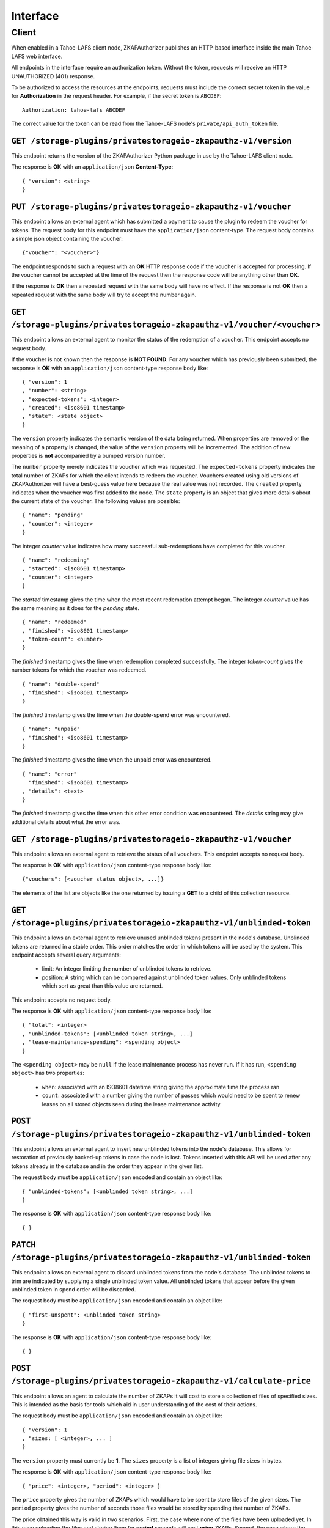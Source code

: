 Interface
=========

Client
------

When enabled in a Tahoe-LAFS client node,
ZKAPAuthorizer publishes an HTTP-based interface inside the main Tahoe-LAFS web interface.

All endpoints in the interface require an authorization token.
Without the token,
requests will receive an HTTP UNAUTHORIZED (401) response.

To be authorized to access the resources at the endpoints,
requests must include the correct secret token in the value for **Authorization** in the request header.
For example, if the secret token is ``ABCDEF``::

  Authorization: tahoe-lafs ABCDEF

The correct value for the token can be read from the Tahoe-LAFS node's ``private/api_auth_token`` file.

``GET /storage-plugins/privatestorageio-zkapauthz-v1/version``
~~~~~~~~~~~~~~~~~~~~~~~~~~~~~~~~~~~~~~~~~~~~~~~~~~~~~~~~~~~~~~

This endpoint returns the version of the ZKAPAuthorizer Python package in use by the Tahoe-LAFS client node.

The response is **OK** with an ``application/json`` **Content-Type**::

  { "version": <string>
  }

``PUT /storage-plugins/privatestorageio-zkapauthz-v1/voucher``
~~~~~~~~~~~~~~~~~~~~~~~~~~~~~~~~~~~~~~~~~~~~~~~~~~~~~~~~~~~~~~

This endpoint allows an external agent which has submitted a payment to cause the plugin to redeem the voucher for tokens.
The request body for this endpoint must have the ``application/json`` content-type.
The request body contains a simple json object containing the voucher::

  {"voucher": "<voucher>"}

The endpoint responds to such a request with an **OK** HTTP response code if the voucher is accepted for processing.
If the voucher cannot be accepted at the time of the request then the response code will be anything other than **OK**.

If the response is **OK** then a repeated request with the same body will have no effect.
If the response is not **OK** then a repeated request with the same body will try to accept the number again.

``GET /storage-plugins/privatestorageio-zkapauthz-v1/voucher/<voucher>``
~~~~~~~~~~~~~~~~~~~~~~~~~~~~~~~~~~~~~~~~~~~~~~~~~~~~~~~~~~~~~~~~~~~~~~~~

This endpoint allows an external agent to monitor the status of the redemption of a voucher.
This endpoint accepts no request body.

If the voucher is not known then the response is **NOT FOUND**.
For any voucher which has previously been submitted,
the response is **OK** with an ``application/json`` content-type response body like::

  { "version": 1
  , "number": <string>
  , "expected-tokens": <integer>
  , "created": <iso8601 timestamp>
  , "state": <state object>
  }

The ``version`` property indicates the semantic version of the data being returned.
When properties are removed or the meaning of a property is changed,
the value of the ``version`` property will be incremented.
The addition of new properties is **not** accompanied by a bumped version number.

The ``number`` property merely indicates the voucher which was requested.
The ``expected-tokens`` property indicates the total number of ZKAPs for which the client intends to redeem the voucher.
Vouchers created using old versions of ZKAPAuthorizer will have a best-guess value here because the real value was not recorded.
The ``created`` property indicates when the voucher was first added to the node.
The ``state`` property is an object that gives more details about the current state of the voucher.
The following values are possible::

  { "name": "pending"
  , "counter": <integer>
  }

The integer *counter* value indicates how many successful sub-redemptions have completed for this voucher.

::

  { "name": "redeeming"
  , "started": <iso8601 timestamp>
  , "counter": <integer>
  }

The *started* timestamp gives the time when the most recent redemption attempt began.
The integer *counter* value has the same meaning as it does for the *pending* state.

::

  { "name": "redeemed"
  , "finished": <iso8601 timestamp>
  , "token-count": <number>
  }

The *finished* timestamp gives the time when redemption completed successfully.
The integer *token-count* gives the number tokens for which the voucher was redeemed.

::

  { "name": "double-spend"
  , "finished": <iso8601 timestamp>
  }

The *finished* timestamp gives the time when the double-spend error was encountered.

::

  { "name": "unpaid"
  , "finished": <iso8601 timestamp>
  }

The *finished* timestamp gives the time when the unpaid error was encountered.

::

  { "name": "error"
    "finished": <iso8601 timestamp>
  , "details": <text>
  }

The *finished* timestamp gives the time when this other error condition was encountered.
The *details* string may give additional details about what the error was.

``GET /storage-plugins/privatestorageio-zkapauthz-v1/voucher``
~~~~~~~~~~~~~~~~~~~~~~~~~~~~~~~~~~~~~~~~~~~~~~~~~~~~~~~~~~~~~~

This endpoint allows an external agent to retrieve the status of all vouchers.
This endpoint accepts no request body.

The response is **OK** with ``application/json`` content-type response body like::

  {"vouchers": [<voucher status object>, ...]}

The elements of the list are objects like the one returned by issuing a **GET** to a child of this collection resource.

``GET /storage-plugins/privatestorageio-zkapauthz-v1/unblinded-token``
~~~~~~~~~~~~~~~~~~~~~~~~~~~~~~~~~~~~~~~~~~~~~~~~~~~~~~~~~~~~~~~~~~~~~~

This endpoint allows an external agent to retrieve unused unblinded tokens present in the node's database.
Unblinded tokens are returned in a stable order.
This order matches the order in which tokens will be used by the system.
This endpoint accepts several query arguments:

  * limit: An integer limiting the number of unblinded tokens to retrieve.
  * position: A string which can be compared against unblinded token values.
    Only unblinded tokens which sort as great than this value are returned.

This endpoint accepts no request body.

The response is **OK** with ``application/json`` content-type response body like::

  { "total": <integer>
  , "unblinded-tokens": [<unblinded token string>, ...]
  , "lease-maintenance-spending": <spending object>
  }

The ``<spending object>`` may be ``null`` if the lease maintenance process has never run.
If it has run,
``<spending object>`` has two properties:

 * ``when``: associated with an ISO8601 datetime string giving the approximate time the process ran
 * ``count``: associated with a number giving the number of passes which would need to be spent to renew leases on all stored objects seen during the lease maintenance activity

``POST /storage-plugins/privatestorageio-zkapauthz-v1/unblinded-token``
~~~~~~~~~~~~~~~~~~~~~~~~~~~~~~~~~~~~~~~~~~~~~~~~~~~~~~~~~~~~~~~~~~~~~~~

This endpoint allows an external agent to insert new unblinded tokens into the node's database.
This allows for restoration of previously backed-up tokens in case the node is lost.
Tokens inserted with this API will be used after any tokens already in the database and in the order they appear in the given list.

The request body must be ``application/json`` encoded and contain an object like::

  { "unblinded-tokens": [<unblinded token string>, ...]
  }

The response is **OK** with ``application/json`` content-type response body like::

  { }

``PATCH /storage-plugins/privatestorageio-zkapauthz-v1/unblinded-token``
~~~~~~~~~~~~~~~~~~~~~~~~~~~~~~~~~~~~~~~~~~~~~~~~~~~~~~~~~~~~~~~~~~~~~~~~

This endpoint allows an external agent to discard unblinded tokens from the node's database.
The unblinded tokens to trim are indicated by supplying a single unblinded token value.
All unblinded tokens that appear before the given unblinded token in spend order will be discarded.

The request body must be ``application/json`` encoded and contain an object like::

  { "first-unspent": <unblinded token string>
  }

The response is **OK** with ``application/json`` content-type response body like::

  { }

``POST /storage-plugins/privatestorageio-zkapauthz-v1/calculate-price``
~~~~~~~~~~~~~~~~~~~~~~~~~~~~~~~~~~~~~~~~~~~~~~~~~~~~~~~~~~~~~~~~~~~~~~~

This endpoint allows an agent to calculate the number of ZKAPs it will cost to store a collection of files of specified sizes.
This is intended as the basis for tools which aid in user understanding of the cost of their actions.

The request body must be ``application/json`` encoded and contain an object like::

  { "version": 1
  , "sizes: [ <integer>, ... ]
  }

The ``version`` property must currently be **1**.
The ``sizes`` property is a list of integers giving file sizes in bytes.

The response is **OK** with ``application/json`` content-type response body like::

  { "price": <integer>, "period": <integer> }

The ``price`` property gives the number of ZKAPs which would have to be spent to store files of the given sizes.
The ``period`` property gives the number of seconds those files would be stored by spending that number of ZKAPs.

The price obtained this way is valid in two scenarios.
First,
the case where none of the files have been uploaded yet.
In this case uploading the files and storing them for **period** seconds will cost **price** ZKAPs.
Second,
the case where the files have already been uploaded but their leases need to be renewed.
In this case, renewing the leases so they last until **period** seconds after the current time will cost **price** ZKAPs.
Note that in this case any lease time currently remaining on any files has no bearing on the calculated price.
